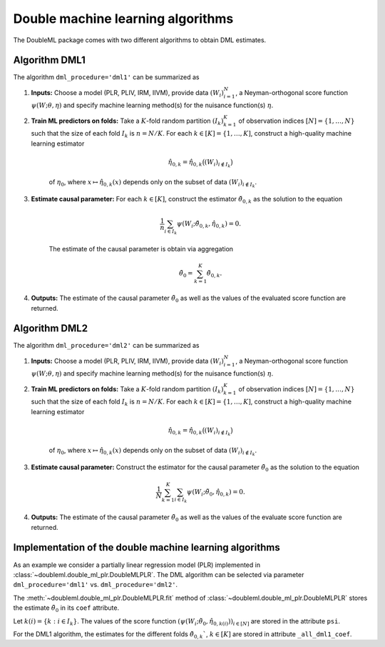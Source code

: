 .. _dml-algo:

Double machine learning algorithms
----------------------------------

The DoubleML package comes with two different algorithms to obtain DML estimates.

Algorithm DML1
++++++++++++++

The algorithm ``dml_procedure='dml1'`` can be summarized as

1. **Inputs:** Choose a model (PLR, PLIV, IRM, IIVM), provide data :math:`(W_i)_{i=1}^{N}`, a Neyman-orthogonal score function :math:`\psi(W; \theta, \eta)` and specify machine learning method(s) for the nuisance function(s) :math:`\eta`.

2. **Train ML predictors on folds:** Take a :math:`K`-fold random partition :math:`(I_k)_{k=1}^{K}` of observation indices :math:`[N] = \lbrace 1, \ldots, N\rbrace` such that the size of each fold :math:`I_k` is :math:`n=N/K`. For each :math:`k \in [K] = \lbrace 1, \ldots, K]`, construct a high-quality machine learning estimator

    .. math::

        \hat{\eta}_{0,k} = \hat{\eta}_{0,k}\big((W_i)_{i\not\in I_k}\big)

    of :math:`\eta_0`, where :math:`x \mapsto \hat{\eta}_{0,k}(x)` depends only on the subset of data :math:`(W_i)_{i\not\in I_k}`.

3. **Estimate causal parameter:** For each :math:`k \in [K]`, construct the estimator :math:`\check{\theta}_{0,k}` as the solution to the equation

    .. math::

        \frac{1}{n} \sum_{i \in I_k} \psi(W_i; \check{\theta}_{0,k}, \hat{\eta}_{0,k}) = 0.

    The estimate of the causal parameter is obtain via aggregation

    .. math::

        \tilde{\theta}_0 = \sum_{k=1}^{K} \check{\theta}_{0,k}.


4. **Outputs:** The estimate of the causal parameter :math:`\tilde{\theta}_0` as well as the values of the evaluated score function are returned.

Algorithm DML2
++++++++++++++

The algorithm ``dml_procedure='dml2'`` can be summarized as

1. **Inputs:** Choose a model (PLR, PLIV, IRM, IIVM), provide data :math:`(W_i)_{i=1}^{N}`, a Neyman-orthogonal score function :math:`\psi(W; \theta, \eta)` and specify machine learning method(s) for the nuisance function(s) :math:`\eta`.

2. **Train ML predictors on folds:** Take a :math:`K`-fold random partition :math:`(I_k)_{k=1}^{K}` of observation indices :math:`[N] = \lbrace 1, \ldots, N\rbrace` such that the size of each fold :math:`I_k` is :math:`n=N/K`. For each :math:`k \in [K] = \lbrace 1, \ldots, K]`, construct a high-quality machine learning estimator

    .. math::

        \hat{\eta}_{0,k} = \hat{\eta}_{0,k}\big((W_i)_{i\not\in I_k}\big)

    of :math:`\eta_0`, where :math:`x \mapsto \hat{\eta}_{0,k}(x)` depends only on the subset of data :math:`(W_i)_{i\not\in I_k}`.

3. **Estimate causal parameter:** Construct the estimator for the causal parameter :math:`\tilde{\theta}_0` as the solution to the equation

    .. math::

        \frac{1}{N} \sum_{k=1}^{K} \sum_{i \in I_k} \psi(W_i; \tilde{\theta}_0, \hat{\eta}_{0,k}) = 0.


4. **Outputs:** The estimate of the causal parameter :math:`\tilde{\theta}_0` as well as the values of the evaluate score function are returned.

Implementation of the double machine learning algorithms
++++++++++++++++++++++++++++++++++++++++++++++++++++++++

As an example we consider a partially linear regression model (PLR)
implemented in :class:`~doubleml.double_ml_plr.DoubleMLPLR`.
The DML algorithm can be selected via parameter ``dml_procedure='dml1'`` vs. ``dml_procedure='dml2'``.

.. tabbed:: Python

    .. ipython:: python

        import doubleml as dml
        from doubleml.datasets import make_plr_data
        from sklearn.ensemble import RandomForestRegressor
        from sklearn.base import clone

        learner = RandomForestRegressor(max_depth=2, n_estimators=10)
        ml_g = clone(learner)
        ml_m = clone(learner)
        data = make_plr_data()
        obj_dml_data = dml.DoubleMLData(data, 'y', 'd')
        dml_plr_obj = dml.DoubleMLPLR(obj_dml_data, ml_g, ml_m, dml_procedure='dml1')
        dml_plr_obj.fit()

.. tabbed:: R

    .. code-block:: R

        R

The :meth:`~doubleml.double_ml_plr.DoubleMLPLR.fit` method of :class:`~doubleml.double_ml_plr.DoubleMLPLR`
stores the estimate :math:`\tilde{\theta}_0` in its ``coef`` attribute.

.. tabbed:: Python

    .. ipython:: python

        print(dml_plr_obj.coef)

.. tabbed:: R

    .. code-block:: R

        R

Let :math:`k(i) = \lbrace k: i \in I_k \rbrace`.
The values of the score function :math:`(\psi(W_i; \tilde{\theta}_0, \hat{\eta}_{0,k(i)}))_{i \in [N]}`
are stored in the attribute ``psi``.


.. tabbed:: Python

    .. ipython:: python

        print(dml_plr_obj.psi[:5])

.. tabbed:: R

    .. code-block:: R

        R


For the DML1 algorithm, the estimates for the different folds
:math:`\check{\theta}_{0,k}``, :math:`k \in [K]` are stored in attribute ``_all_dml1_coef``.

.. tabbed:: Python

    .. ipython:: python

        print(dml_plr_obj._all_dml1_coef)

.. tabbed:: R

    .. code-block:: R

        R

